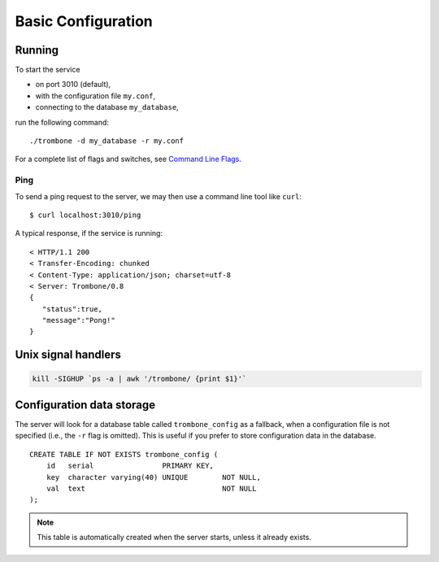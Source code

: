 Basic Configuration
===================

Running
-------

To start the service 

* on port 3010 (default),
* with the configuration file ``my.conf``, 
* connecting to the database ``my_database``, 
  
run the following command:

::

    ./trombone -d my_database -r my.conf


For a complete list of flags and switches, see `Command Line Flags <command-line-flags.html>`_. 

Ping
****

To send a ping request to the server, we may then use a command line tool like ``curl``:

::

    $ curl localhost:3010/ping


A typical response, if the service is running:

::

    < HTTP/1.1 200 
    < Transfer-Encoding: chunked
    < Content-Type: application/json; charset=utf-8
    < Server: Trombone/0.8
    {
       "status":true,
       "message":"Pong!"
    }



Unix signal handlers
--------------------

.. sourcecode:: bash

    kill -SIGHUP `ps -a | awk '/trombone/ {print $1}'`

Configuration data storage
--------------------------

.. In cloud-based architectures, file system storage is typically short lived (ephemeral) and resources assigned to an application are reclaimed by the platform when the service is stopped or restarted. 

The server will look for a database table called ``trombone_config`` as a fallback, when a configuration file is not specified (i.e., the ``-r`` flag is omitted). This is useful if you prefer to store configuration data in the database. 

::

    CREATE TABLE IF NOT EXISTS trombone_config (
        id   serial                PRIMARY KEY, 
        key  character varying(40) UNIQUE        NOT NULL, 
        val  text                                NOT NULL
    );
 
.. NOTE::
   This table is automatically created when the server starts, unless it already exists.


